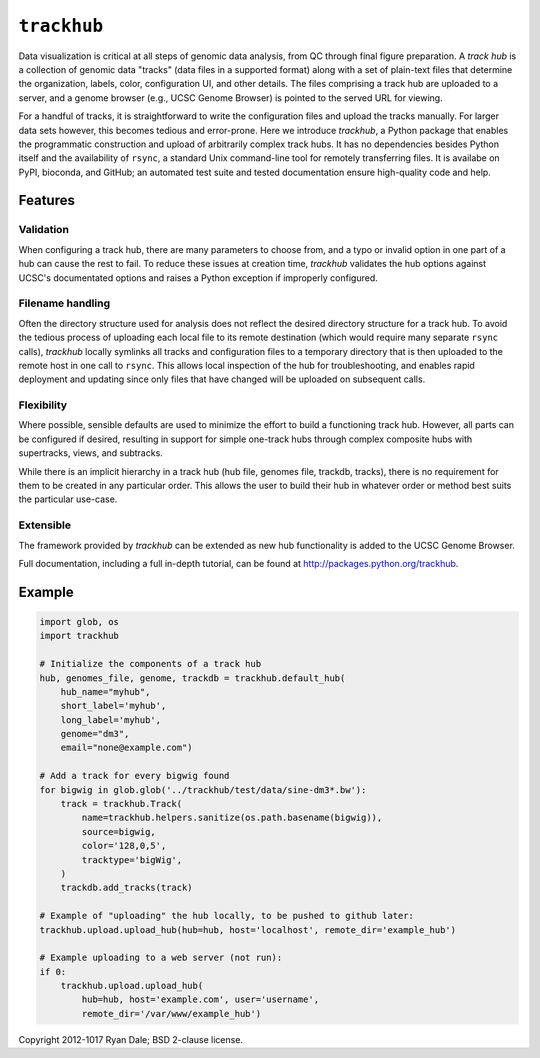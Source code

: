 ``trackhub``
============

Data visualization is critical at all steps of genomic data analysis, from QC
through final figure preparation.  A *track hub* is a collection of genomic data
"tracks" (data files in a supported format)  along with a set of plain-text
files that determine the organization, labels, color, configuration UI, and
other details.  The files comprising a track hub are uploaded to a server, and
a genome browser (e.g., UCSC Genome Browser) is pointed to the served URL for
viewing.

For a handful of tracks, it is straightforward to write the configuration files
and upload the tracks manually. For larger data sets however, this becomes
tedious and error-prone. Here we introduce `trackhub`, a Python package that
enables the programmatic construction and upload of arbitrarily complex track
hubs. It has no dependencies besides Python itself and the availability of
``rsync``, a standard Unix command-line tool for remotely transferring files. It
is availabe on PyPI, bioconda, and GitHub; an automated test suite and tested
documentation ensure high-quality code and help.

Features
--------

Validation
~~~~~~~~~~
When configuring a track hub, there are many parameters to choose from, and
a typo or invalid option in one part of a hub can cause the rest to fail. To
reduce these issues at creation time, `trackhub` validates the hub options
against UCSC's documentated options and raises a Python exception if improperly
configured.


Filename handling
~~~~~~~~~~~~~~~~~
Often the directory structure used for analysis does not reflect the desired
directory structure for a track hub. To avoid the tedious process of uploading
each local file to its remote destination (which would require many separate
``rsync`` calls), `trackhub` locally symlinks all tracks and configuration files
to a temporary directory that is then uploaded to the remote host in one call to
``rsync``.  This allows local inspection of the hub for troubleshooting, and
enables rapid deployment and updating since only files that have changed will be
uploaded on subsequent calls.

Flexibility
~~~~~~~~~~~
Where possible, sensible defaults are used to minimize the effort to build
a functioning track hub. However, all parts can be configured if desired,
resulting in support for simple one-track hubs through complex composite hubs
with supertracks, views, and subtracks.

While there is an implicit hierarchy in a track hub (hub file, genomes file,
trackdb, tracks), there is no requirement for them to be created in any
particular order. This allows the user to build their hub in whatever order or
method best suits the particular use-case.


Extensible
~~~~~~~~~~
The framework provided by `trackhub` can be extended as new hub functionality is
added to the UCSC Genome Browser.


Full documentation, including a full in-depth tutorial, can be found at
http://packages.python.org/trackhub.

Example
-------

.. code-block:: python

    import glob, os
    import trackhub

    # Initialize the components of a track hub
    hub, genomes_file, genome, trackdb = trackhub.default_hub(
        hub_name="myhub",
        short_label='myhub',
        long_label='myhub',
        genome="dm3",
        email="none@example.com")

    # Add a track for every bigwig found
    for bigwig in glob.glob('../trackhub/test/data/sine-dm3*.bw'):
        track = trackhub.Track(
            name=trackhub.helpers.sanitize(os.path.basename(bigwig)),
            source=bigwig,
            color='128,0,5',
            tracktype='bigWig',
        )
        trackdb.add_tracks(track)

    # Example of "uploading" the hub locally, to be pushed to github later:
    trackhub.upload.upload_hub(hub=hub, host='localhost', remote_dir='example_hub')

    # Example uploading to a web server (not run):
    if 0:
        trackhub.upload.upload_hub(
            hub=hub, host='example.com', user='username',
            remote_dir='/var/www/example_hub')


Copyright 2012-1017 Ryan Dale; BSD 2-clause license.
